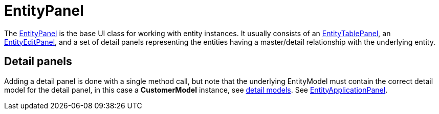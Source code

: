 = EntityPanel
:dir-source: ../../demos/manual/src/main/java
:url-javadoc: https://heima.hafro.is/~darri/jminor_site/docs/api

The {url-javadoc}/org/jminor/swing/framework/ui/EntityPanel.html[EntityPanel] is the base UI class for working with entity instances. It usually consists of an {url-javadoc}/org/jminor/swing/framework/ui/EntityTablePanel.html[EntityTablePanel], an {url-javadoc}/org/jminor/swing/framework/ui/EntityEditPanel.html[EntityEditPanel], and a set of detail panels representing the entities having a master/detail relationship with the underlying entity.

== Detail panels

Adding a detail panel is done with a single method call, but note that the underlying EntityModel must contain the correct detail model for the detail panel, in this case a *CustomerModel* instance, see link:#_detail_models[detail models]. See link:#_entityapplicationpanel[EntityApplicationPanel].